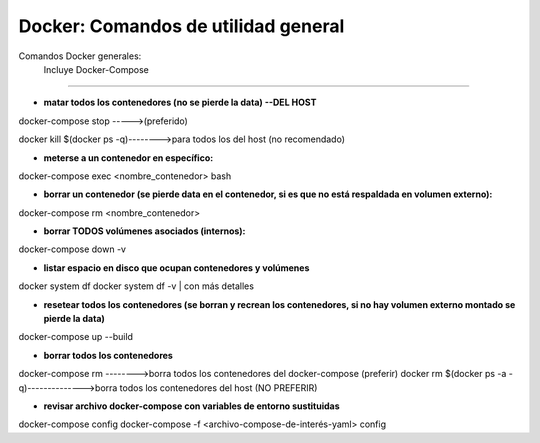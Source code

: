 =====================================
Docker: Comandos de utilidad general
=====================================

Comandos Docker generales:
    Incluye Docker-Compose
----------------------------------------------

* **matar todos los contenedores (no se pierde la data) --DEL HOST**
docker-compose stop ----->(preferido)

docker kill $(docker ps -q)-------->para todos los del host (no recomendado)

* **meterse a un contenedor en específico:**
docker-compose exec <nombre_contenedor> bash

* **borrar un contenedor (se pierde data en el contenedor, si es que no está respaldada en volumen externo):**
docker-compose rm <nombre_contenedor>

* **borrar TODOS volúmenes asociados (internos):**
docker-compose down -v

* **listar espacio en disco que ocupan contenedores y volúmenes**
docker system df
docker system df -v | con más detalles

* **resetear todos los contenedores (se borran y recrean los contenedores, si no hay volumen externo montado se pierde la data)**
docker-compose up --build

* **borrar todos los contenedores**
docker-compose rm -------->borra todos los contenedores del docker-compose (preferir)
docker rm $(docker ps -a -q)-------------->borra todos los contenedores del host (NO PREFERIR)

* **revisar archivo docker-compose con variables de entorno sustituidas**
docker-compose config
docker-compose -f <archivo-compose-de-interés-yaml> config